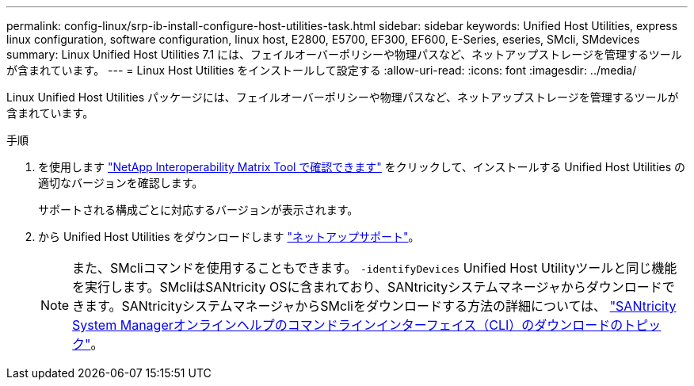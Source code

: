 ---
permalink: config-linux/srp-ib-install-configure-host-utilities-task.html 
sidebar: sidebar 
keywords: Unified Host Utilities, express linux configuration, software configuration, linux host, E2800, E5700, EF300, EF600, E-Series, eseries, SMcli, SMdevices 
summary: Linux Unified Host Utilities 7.1 には、フェイルオーバーポリシーや物理パスなど、ネットアップストレージを管理するツールが含まれています。 
---
= Linux Host Utilities をインストールして設定する
:allow-uri-read: 
:icons: font
:imagesdir: ../media/


[role="lead"]
Linux Unified Host Utilities パッケージには、フェイルオーバーポリシーや物理パスなど、ネットアップストレージを管理するツールが含まれています。

.手順
. を使用します https://mysupport.netapp.com/matrix["NetApp Interoperability Matrix Tool で確認できます"^] をクリックして、インストールする Unified Host Utilities の適切なバージョンを確認します。
+
サポートされる構成ごとに対応するバージョンが表示されます。

. から Unified Host Utilities をダウンロードします https://mysupport.netapp.com/site/["ネットアップサポート"^]。
+

NOTE: また、SMcliコマンドを使用することもできます。 `-identifyDevices` Unified Host Utilityツールと同じ機能を実行します。SMcliはSANtricity OSに含まれており、SANtricityシステムマネージャからダウンロードできます。SANtricityシステムマネージャからSMcliをダウンロードする方法の詳細については、 https://docs.netapp.com/us-en/e-series-santricity/sm-settings/download-cli.html["SANtricity System Managerオンラインヘルプのコマンドラインインターフェイス（CLI）のダウンロードのトピック"^]。


